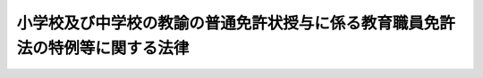 .. _H09HO090:

==============================================================================
小学校及び中学校の教諭の普通免許状授与に係る教育職員免許法の特例等に関する法律
==============================================================================

.. raw:: html
    
    
    <b>小学校及び中学校の教諭の普通免許状授与に係る教育職員免許法の特例等に関する法律<br>
    （平成九年六月十八日法律第九十号）</b><br><br><div align="right">最終改正：平成一八年六月二一日法律第八〇号</div><br><p>
    </p><div class="arttitle"><a name="1000000000000000000000000000000000000000000000000100000000000000000000000000000">（趣旨）</a>
    </div><div class="item"><b>第一条</b>
    <a name="1000000000000000000000000000000000000000000000000100000000001000000000000000000"></a>
    　この法律は、義務教育に従事する教員が個人の尊厳及び社会連帯の理念に関する認識を深めることの重要性にかんがみ、教員としての資質の向上を図り、義務教育の一層の充実を期する観点から、小学校又は中学校の教諭の普通免許状の授与を受けようとする者に、障害者、高齢者等に対する介護、介助、これらの者との交流等の体験を行わせる措置を講ずるため、小学校及び中学校の教諭の普通免許状の授与について<a href="/cgi-bin/idxrefer.cgi?H_FILE=%8f%ba%93%f1%8e%6c%96%40%88%ea%8e%6c%8e%b5&amp;REF_NAME=%8b%b3%88%e7%90%45%88%f5%96%c6%8b%96%96%40&amp;ANCHOR_F=&amp;ANCHOR_T=" target="inyo">教育職員免許法</a>
    （昭和二十四年法律第百四十七号）の特例等を定めるものとする。
    </div>
    
    <p>
    </p><div class="arttitle"><a name="1000000000000000000000000000000000000000000000000200000000000000000000000000000">（</a><a href="/cgi-bin/idxrefer.cgi?H_FILE=%8f%ba%93%f1%8e%6c%96%40%88%ea%8e%6c%8e%b5&amp;REF_NAME=%8b%b3%88%e7%90%45%88%f5%96%c6%8b%96%96%40&amp;ANCHOR_F=&amp;ANCHOR_T=" target="inyo">教育職員免許法</a>
    の特例）
    </div><div class="item"><b>第二条</b>
    <a name="1000000000000000000000000000000000000000000000000200000000001000000000000000000"></a>
    　小学校及び中学校の教諭の普通免許状の授与についての<a href="/cgi-bin/idxrefer.cgi?H_FILE=%8f%ba%93%f1%8e%6c%96%40%88%ea%8e%6c%8e%b5&amp;REF_NAME=%8b%b3%88%e7%90%45%88%f5%96%c6%8b%96%96%40%91%e6%8c%dc%8f%f0%91%e6%88%ea%8d%80&amp;ANCHOR_F=1000000000000000000000000000000000000000000000000500000000001000000000000000000&amp;ANCHOR_T=1000000000000000000000000000000000000000000000000500000000001000000000000000000#1000000000000000000000000000000000000000000000000500000000001000000000000000000" target="inyo">教育職員免許法第五条第一項</a>
    の規定の適用については、当分の間、<a href="/cgi-bin/idxrefer.cgi?H_FILE=%8f%ba%93%f1%8e%6c%96%40%88%ea%8e%6c%8e%b5&amp;REF_NAME=%93%af%8d%80&amp;ANCHOR_F=1000000000000000000000000000000000000000000000000500000000001000000000000000000&amp;ANCHOR_T=1000000000000000000000000000000000000000000000000500000000001000000000000000000#1000000000000000000000000000000000000000000000000500000000001000000000000000000" target="inyo">同項</a>
    中「修得した者」とあるのは、「修得した者（十八歳に達した後、七日を下らない範囲内において文部科学省令で定める期間、特別支援学校又は社会福祉施設その他の施設で文部科学大臣が厚生労働大臣と協議して定めるものにおいて、障害者、高齢者等に対する介護、介助、これらの者との交流等の体験を行った者に限る。）」とする。
    </div>
    <div class="item"><b><a name="1000000000000000000000000000000000000000000000000200000000002000000000000000000">２</a>
    </b>
    　前項の規定により読み替えられた<a href="/cgi-bin/idxrefer.cgi?H_FILE=%8f%ba%93%f1%8e%6c%96%40%88%ea%8e%6c%8e%b5&amp;REF_NAME=%8b%b3%88%e7%90%45%88%f5%96%c6%8b%96%96%40%91%e6%8c%dc%8f%f0%91%e6%88%ea%8d%80&amp;ANCHOR_F=1000000000000000000000000000000000000000000000000500000000001000000000000000000&amp;ANCHOR_T=1000000000000000000000000000000000000000000000000500000000001000000000000000000#1000000000000000000000000000000000000000000000000500000000001000000000000000000" target="inyo">教育職員免許法第五条第一項</a>
    の規定による体験（以下「介護等の体験」という。）に関し必要な事項は、文部科学省令で定める。
    </div>
    <div class="item"><b><a name="1000000000000000000000000000000000000000000000000200000000003000000000000000000">３</a>
    </b>
    　介護等に関する専門的知識及び技術を有する者又は身体上の障害により介護等の体験を行うことが困難な者として文部科学省令で定めるものについての小学校及び中学校の教諭の普通免許状の授与については、第一項の規定は、適用しない。
    </div>
    
    <p>
    </p><div class="arttitle"><a name="1000000000000000000000000000000000000000000000000300000000000000000000000000000">（関係者の責務）</a>
    </div><div class="item"><b>第三条</b>
    <a name="1000000000000000000000000000000000000000000000000300000000001000000000000000000"></a>
    　国、地方公共団体及びその他の関係機関は、介護等の体験が適切に行われるようにするために必要な措置を講ずるよう努めるものとする。
    </div>
    <div class="item"><b><a name="1000000000000000000000000000000000000000000000000300000000002000000000000000000">２</a>
    </b>
    　特別支援学校及び社会福祉施設その他の施設で文部科学大臣が厚生労働大臣と協議して定めるものの設置者は、介護等の体験に関し必要な協力を行うよう努めるものとする。
    </div>
    <div class="item"><b><a name="1000000000000000000000000000000000000000000000000300000000003000000000000000000">３</a>
    </b>
    　大学及び文部科学大臣の指定する教員養成機関は、その学生又は生徒が介護等の体験を円滑に行うことができるよう適切な配慮をするものとする。
    </div>
    
    <p>
    </p><div class="arttitle"><a name="1000000000000000000000000000000000000000000000000400000000000000000000000000000">（教員の採用時における介護等の体験の勘案）</a>
    </div><div class="item"><b>第四条</b>
    <a name="1000000000000000000000000000000000000000000000000400000000001000000000000000000"></a>
    　小学校又は中学校の教員を採用しようとする者は、その選考に当たっては、この法律の趣旨にのっとり、教員になろうとする者が行った介護等の体験を勘案するよう努めるものとする。
    </div>
    
    
    <br><a name="5000000000000000000000000000000000000000000000000000000000000000000000000000000"></a>
    　　　<a name="5000000001000000000000000000000000000000000000000000000000000000000000000000000"><b>附　則</b></a>
    <br><p></p><div class="item"><b>１</b>
    　この法律は、平成十年四月一日から施行する。
    </div>
    <div class="item"><b>２</b>
    　この法律の施行の日前に大学又は文部大臣の指定する教員養成機関に在学した者で、これらを卒業するまでに教育職員免許法別表第一に規定する小学校又は中学校の教諭の普通免許状に係る所要資格を得たものについては、第二条第一項の規定は、適用しない。
    </div>
    
    <br>　　　<a name="5000000002000000000000000000000000000000000000000000000000000000000000000000000"><b>附　則　（平成一一年一二月二二日法律第一六〇号）　抄</b></a>
    <br><p>
    </p><div class="arttitle">（施行期日）</div>
    <div class="item"><b>第一条</b>
    　この法律（第二条及び第三条を除く。）は、平成十三年一月六日から施行する。
    </div>
    
    <br>　　　<a name="5000000003000000000000000000000000000000000000000000000000000000000000000000000"><b>附　則　（平成一八年六月二一日法律第八〇号）　抄</b></a>
    <br><p>
    </p><div class="arttitle">（施行期日）</div>
    <div class="item"><b>第一条</b>
    　この法律は、平成十九年四月一日から施行する。
    </div>
    
    <br><br>